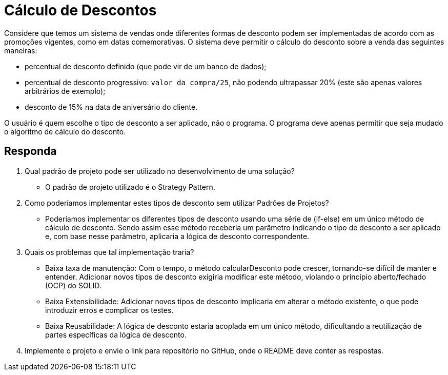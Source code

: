 = Cálculo de Descontos

Considere que temos um sistema de vendas onde diferentes formas de desconto podem ser implementadas de acordo com as promoções vigentes, como em datas comemorativas. O sistema deve permitir o cálculo do desconto sobre a venda das seguintes maneiras:

- percentual de desconto definido (que pode vir de um banco de dados);
- percentual de desconto progressivo: `valor da compra/25`, não podendo ultrapassar 20% (este são apenas valores arbitrários de exemplo);
- desconto de 15% na data de aniversário do cliente.

O usuário é quem escolhe o tipo de desconto a ser aplicado, não o programa.
O programa deve apenas permitir que seja mudado o algoritmo de cálculo do desconto.

== Responda

1. Qual padrão de projeto pode ser utilizado no desenvolvimento de uma solução? 
   - O padrão de projeto utilizado é o Strategy Pattern. 
2. Como poderíamos implementar estes tipos de desconto sem utilizar Padrões de Projetos? 
   - Poderíamos implementar os diferentes tipos de desconto usando uma série de (if-else) em um único método de cálculo de desconto. Sendo assim esse método receberia um parâmetro indicando o tipo de desconto a ser aplicado e, com base nesse parâmetro, aplicaria a lógica de desconto correspondente.
3. Quais os problemas que tal implementação traria?
   - Baixa taxa de manutenção: Com o tempo, o método calcularDesconto pode crescer, tornando-se difícil de manter e entender. Adicionar novos tipos de desconto exigiria modificar este método, violando o princípio aberto/fechado (OCP) do SOLID.
   - Baixa Extensibilidade: Adicionar novos tipos de desconto implicaria em alterar o método existente, o que pode introduzir erros e complicar os testes.
   - Baixa Reusabilidade: A lógica de desconto estaria acoplada em um único método, dificultando a reutilização de partes específicas da lógica de desconto.
4. Implemente o projeto e envie o link para repositório no GitHub, onde o README deve conter as respostas.

